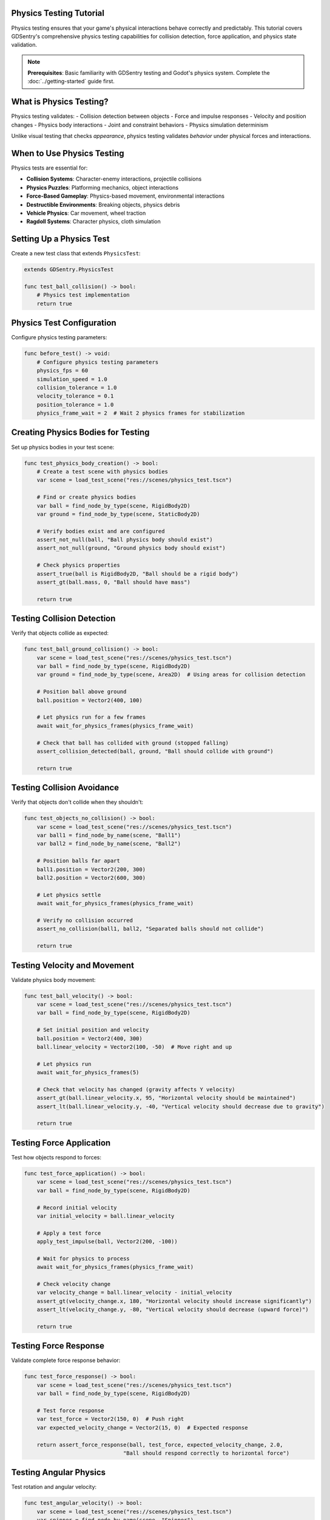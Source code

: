 Physics Testing Tutorial
========================

Physics testing ensures that your game's physical interactions behave correctly and predictably. This tutorial covers GDSentry's comprehensive physics testing capabilities for collision detection, force application, and physics state validation.

.. note::
   **Prerequisites**: Basic familiarity with GDSentry testing and Godot's physics system. Complete the :doc:`../getting-started` guide first.

What is Physics Testing?
========================

Physics testing validates:
- Collision detection between objects
- Force and impulse responses
- Velocity and position changes
- Physics body interactions
- Joint and constraint behaviors
- Physics simulation determinism

Unlike visual testing that checks *appearance*, physics testing validates *behavior* under physical forces and interactions.

When to Use Physics Testing
===========================

Physics tests are essential for:

- **Collision Systems**: Character-enemy interactions, projectile collisions
- **Physics Puzzles**: Platforming mechanics, object interactions
- **Force-Based Gameplay**: Physics-based movement, environmental interactions
- **Destructible Environments**: Breaking objects, physics debris
- **Vehicle Physics**: Car movement, wheel traction
- **Ragdoll Systems**: Character physics, cloth simulation

Setting Up a Physics Test
=========================

Create a new test class that extends ``PhysicsTest``:

.. code-block:: gdscript

    extends GDSentry.PhysicsTest

    func test_ball_collision() -> bool:
        # Physics test implementation
        return true

Physics Test Configuration
==========================

Configure physics testing parameters:

.. code-block:: gdscript

    func before_test() -> void:
        # Configure physics testing parameters
        physics_fps = 60
        simulation_speed = 1.0
        collision_tolerance = 1.0
        velocity_tolerance = 0.1
        position_tolerance = 1.0
        physics_frame_wait = 2  # Wait 2 physics frames for stabilization

Creating Physics Bodies for Testing
===================================

Set up physics bodies in your test scene:

.. code-block:: gdscript

    func test_physics_body_creation() -> bool:
        # Create a test scene with physics bodies
        var scene = load_test_scene("res://scenes/physics_test.tscn")

        # Find or create physics bodies
        var ball = find_node_by_type(scene, RigidBody2D)
        var ground = find_node_by_type(scene, StaticBody2D)

        # Verify bodies exist and are configured
        assert_not_null(ball, "Ball physics body should exist")
        assert_not_null(ground, "Ground physics body should exist")

        # Check physics properties
        assert_true(ball is RigidBody2D, "Ball should be a rigid body")
        assert_gt(ball.mass, 0, "Ball should have mass")

        return true

Testing Collision Detection
===========================

Verify that objects collide as expected:

.. code-block:: gdscript

    func test_ball_ground_collision() -> bool:
        var scene = load_test_scene("res://scenes/physics_test.tscn")
        var ball = find_node_by_type(scene, RigidBody2D)
        var ground = find_node_by_type(scene, Area2D)  # Using areas for collision detection

        # Position ball above ground
        ball.position = Vector2(400, 100)

        # Let physics run for a few frames
        await wait_for_physics_frames(physics_frame_wait)

        # Check that ball has collided with ground (stopped falling)
        assert_collision_detected(ball, ground, "Ball should collide with ground")

        return true

Testing Collision Avoidance
===========================

Verify that objects don't collide when they shouldn't:

.. code-block:: gdscript

    func test_objects_no_collision() -> bool:
        var scene = load_test_scene("res://scenes/physics_test.tscn")
        var ball1 = find_node_by_name(scene, "Ball1")
        var ball2 = find_node_by_name(scene, "Ball2")

        # Position balls far apart
        ball1.position = Vector2(200, 300)
        ball2.position = Vector2(600, 300)

        # Let physics settle
        await wait_for_physics_frames(physics_frame_wait)

        # Verify no collision occurred
        assert_no_collision(ball1, ball2, "Separated balls should not collide")

        return true

Testing Velocity and Movement
=============================

Validate physics body movement:

.. code-block:: gdscript

    func test_ball_velocity() -> bool:
        var scene = load_test_scene("res://scenes/physics_test.tscn")
        var ball = find_node_by_type(scene, RigidBody2D)

        # Set initial position and velocity
        ball.position = Vector2(400, 300)
        ball.linear_velocity = Vector2(100, -50)  # Move right and up

        # Let physics run
        await wait_for_physics_frames(5)

        # Check that velocity has changed (gravity affects Y velocity)
        assert_gt(ball.linear_velocity.x, 95, "Horizontal velocity should be maintained")
        assert_lt(ball.linear_velocity.y, -40, "Vertical velocity should decrease due to gravity")

        return true

Testing Force Application
=========================

Test how objects respond to forces:

.. code-block:: gdscript

    func test_force_application() -> bool:
        var scene = load_test_scene("res://scenes/physics_test.tscn")
        var ball = find_node_by_type(scene, RigidBody2D)

        # Record initial velocity
        var initial_velocity = ball.linear_velocity

        # Apply a test force
        apply_test_impulse(ball, Vector2(200, -100))

        # Wait for physics to process
        await wait_for_physics_frames(physics_frame_wait)

        # Check velocity change
        var velocity_change = ball.linear_velocity - initial_velocity
        assert_gt(velocity_change.x, 180, "Horizontal velocity should increase significantly")
        assert_lt(velocity_change.y, -80, "Vertical velocity should decrease (upward force)")

        return true

Testing Force Response
======================

Validate complete force response behavior:

.. code-block:: gdscript

    func test_force_response() -> bool:
        var scene = load_test_scene("res://scenes/physics_test.tscn")
        var ball = find_node_by_type(scene, RigidBody2D)

        # Test force response
        var test_force = Vector2(150, 0)  # Push right
        var expected_velocity_change = Vector2(15, 0)  # Expected response

        return assert_force_response(ball, test_force, expected_velocity_change, 2.0,
                                   "Ball should respond correctly to horizontal force")

Testing Angular Physics
=======================

Test rotation and angular velocity:

.. code-block:: gdscript

    func test_angular_velocity() -> bool:
        var scene = load_test_scene("res://scenes/physics_test.tscn")
        var spinner = find_node_by_name(scene, "Spinner")

        # Apply torque to start spinning
        spinner.apply_torque_impulse(10.0)

        # Wait for physics
        await wait_for_physics_frames(physics_frame_wait)

        # Check angular velocity
        assert_gt(abs(spinner.angular_velocity), 0.1, "Object should be rotating")

        return true

Testing Joints and Constraints
==============================

Test physics joints and constraints:

.. code-block:: gdscript

    func test_joint_constraint() -> bool:
        var scene = load_test_scene("res://scenes/physics_test.tscn")

        # Find objects connected by joint
        var parent = find_node_by_name(scene, "Parent")
        var child = find_node_by_name(scene, "Child")
        var joint = find_node_by_type(scene, PinJoint2D)

        assert_not_null(joint, "Joint should exist")

        # Apply force to parent
        apply_test_impulse(parent, Vector2(100, 0))

        # Wait for physics
        await wait_for_physics_frames(physics_frame_wait)

        # Check that child follows parent (constrained movement)
        var distance = parent.position.distance_to(child.position)
        assert_lt(distance, joint.softness + 5.0, "Child should follow parent within joint constraints")

        return true

Testing Physics Determinism
===========================

Ensure physics simulation is deterministic:

.. code-block:: gdscript

    func test_physics_determinism() -> bool:
        # Run the same physics simulation multiple times
        var results = []

        for i in range(3):
            var scene = load_test_scene("res://scenes/physics_test.tscn")
            var ball = find_node_by_type(scene, RigidBody2D)

            # Set identical initial conditions
            ball.position = Vector2(400, 100)
            ball.linear_velocity = Vector2(50, -30)

            # Run simulation
            await wait_for_physics_frames(10)

            # Record final position
            results.append(ball.position)

        # Check that all results are identical (deterministic)
        for i in range(1, results.size()):
            var distance = results[0].distance_to(results[i])
            assert_lt(distance, 0.1, "Physics should be deterministic - results should be identical")

        return true

Performance Testing in Physics
==============================

Monitor physics performance:

.. code-block:: gdscript

    func test_physics_performance() -> bool:
        var scene = load_test_scene("res://scenes/physics_test.tscn")

        # Start physics monitoring
        start_physics_monitoring()

        # Create many physics objects for stress test
        for i in range(50):
            var ball = RigidBody2D.new()
            ball.position = Vector2(randf() * 800, randf() * 600)
            scene.add_child(ball)

        # Run simulation
        await wait_for_physics_frames(60)  # 1 second at 60fps

        # Check physics performance
        var stats = get_physics_stats()
        assert_lt(stats.frame_time_avg, 16.7, "Physics should maintain 60fps performance")
        assert_lt(stats.collision_checks, 10000, "Collision checks should be reasonable")

        return true

Best Practices for Physics Testing
==================================

**Test Organization**
- Group physics tests by mechanic (collision, forces, joints)
- Use consistent physics settings across related tests
- Separate unit physics tests from integration tests

**Performance Considerations**
- Physics tests can be slower due to frame waiting
- Use appropriate tolerances for floating-point comparisons
- Run physics tests less frequently in CI/CD if they're slow

**Debugging Physics Tests**
- Use ``assert_physics_velocity()`` to check movement
- Visualize physics bodies with debug drawing
- Log physics stats for performance issues

**Test Data Management**
- Reset physics state between tests
- Use fixed random seeds for deterministic tests
- Clean up test objects after each test

Common Issues and Solutions
===========================

**Non-Deterministic Results**
- Ensure identical initial conditions
- Use fixed time steps
- Avoid random number generation in physics tests

**Timing Issues**
- Use ``await wait_for_physics_frames()`` instead of time delays
- Account for physics frame timing variations
- Test multiple physics frames for stabilization

**Collision Detection Problems**
- Use appropriate collision shapes
- Check collision layer/mask settings
- Ensure bodies are in the correct physics space

**Force Application Issues**
- Verify force magnitudes are appropriate for object mass
- Check force application points (center vs offset)
- Account for counter-forces (gravity, friction)

Next Steps
==========

Now that you understand physics testing:

1. **Practice**: Create physics tests for your game's collision systems
2. **Explore**: Try the :doc:`performance-testing` tutorial for benchmarking
3. **Advanced**: Learn about :doc:`ci-integration` for automated physics testing

.. seealso::
   :doc:`../examples` - More physics testing code examples
   :doc:`../best-practices` - Physics testing guidelines
   :doc:`../troubleshooting` - Troubleshooting physics test failures
